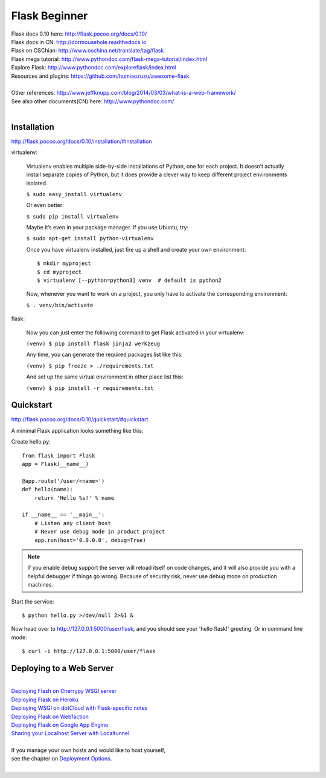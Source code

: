 Flask Beginner
==============

| Flask docs 0.10 here: http://flask.pocoo.org/docs/0.10/
| Flask docs in CN: http://dormousehole.readthedocs.io
| Flask on OSChian: http://www.oschina.net/translate/tag/flask
| Flask mega tutorial: http://www.pythondoc.com/flask-mega-tutorial/index.html
| Explore Flask: http://www.pythondoc.com/exploreflask/index.html
| Resources and plugins: https://github.com/humiaozuzu/awesome-flask
| 
| Other references: http://www.jeffknupp.com/blog/2014/03/03/what-is-a-web-framework/
| See also other documents(CN) here: http://www.pythondoc.com/
|


Installation
------------
http://flask.pocoo.org/docs/0.10/installation/#installation

virtualenv:

    Virtualenv enables multiple side-by-side installations of Python,
    one for each project. It doesn’t actually install separate copies
    of Python, but it does provide a clever way to keep different project
    environments isolated.

    ``$ sudo easy_install virtualenv``

    Or even better:

    ``$ sudo pip install virtualenv``

    Maybe it’s even in your package manager. If you use Ubuntu, try:

    ``$ sudo apt-get install python-virtualenv``

    Once you have virtualenv installed, just fire up a shell and create
    your own environment::

        $ mkdir myproject
        $ cd myproject
        $ virtualenv [--python=python3] venv  # default is python2

    Now, whenever you want to work on a project, you only have to activate
    the corresponding environment:

    ``$ . venv/bin/activate``

flask:

    Now you can just enter the following command to get Flask activated
    in your virtualenv:

    ``(venv) $ pip install flask jinja2 werkzeug``

    Any time, you can generate the required packages list like this:

    ``(venv) $ pip freeze > ./requirements.txt``

    And set up the same virtual environment in other place list this:

    ``(venv) $ pip install -r requirements.txt``


Quickstart
----------
http://flask.pocoo.org/docs/0.10/quickstart/#quickstart

A minimal Flask application looks something like this:

Create hello.py::

    from flask import Flask                                                                                                                                                                                             
    app = Flask(__name__)

    @app.route('/user/<name>')
    def hello(name):
        return 'Hello %s!' % name

    if __name__ == '__main__':
        # Listen any client host
        # Never use debug mode in product project
        app.run(host='0.0.0.0', debug=True)

.. note::
    If you enable debug support the server will reload itself on code changes,
    and it will also provide you with a helpful debugger if things go wrong.
    Because of security risk, never use debug mode on production machines.

Start the service::

    $ python hello.py >/dev/null 2>&1 &

Now head over to http://127.0.0.1:5000/user/flask, and you should see your
'hello flask!' greeting.  Or in command line mode::

    $ curl -i http://127.0.0.1:5000/user/flask


Deploying to a Web Server
-------------------------
|
| `Deploying Flash on Cherrypy WSGI server`_
| `Deploying Flask on Heroku`_
| `Deploying WSGI on dotCloud with Flask-specific notes`_
| `Deploying Flask on Webfaction`_
| `Deploying Flask on Google App Engine`_
| `Sharing your Localhost Server with Localtunnel`_
|
| If you manage your own hosts and would like to host yourself,
| see the chapter on `Deployment Options`_.
|

.. _Deploying Flash on Cherrypy WSGI server: http://flask.pocoo.org/snippets/24/
.. _Deploying Flask on Heroku: https://devcenter.heroku.com/articles/getting-started-with-python#introduction
.. _Deploying WSGI on dotCloud with Flask-specific notes: http://flask.pocoo.org/snippets/48/
.. _Deploying Flask on Webfaction: http://flask.pocoo.org/snippets/65/
.. _Deploying Flask on Google App Engine: https://github.com/kamalgill/flask-appengine-template
.. _Sharing your Localhost Server with Localtunnel: http://flask.pocoo.org/snippets/89/
.. _Deployment Options: http://flask.pocoo.org/docs/0.10/deploying/#Deployment
